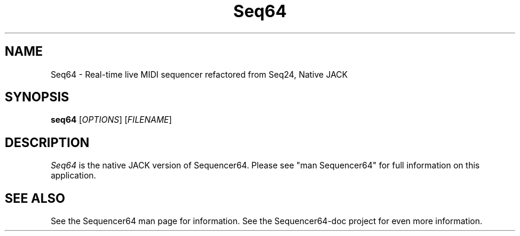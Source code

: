 .TH Seq64 "April 27 2019" "Version 0.96.4" "Seq64 Manual Page"

.SH NAME
Seq64 - Real-time live MIDI sequencer refactored from Seq24, Native JACK

.SH SYNOPSIS
.B seq64
[\fIOPTIONS\fP] [\fIFILENAME\fP]

.SH DESCRIPTION
.PP
\fISeq64\fP is the native JACK version of Sequencer64.  Please
see "man Sequencer64" for full information on this application.

.SH SEE ALSO
See the Sequencer64 man page for information.
See the Sequencer64-doc project for even more information.

